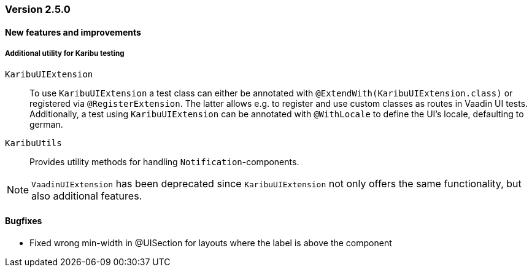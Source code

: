 :jbake-type: referenced
:jbake-status: referenced
:jbake-order: 0

// NO :source-dir: HERE, BECAUSE N&N NEEDS TO SHOW CODE AT IT'S TIME OF ORIGIN, NOT LINK TO CURRENT CODE
:images-folder-name: 01_releasenotes

=== Version 2.5.0

==== New features and improvements

// https://jira.convista.com/browse/LIN-3470
[role="api-change"]
===== Additional utility for Karibu testing
`KaribuUIExtension`::
To use `KaribuUIExtension` a test class can either be annotated with `@ExtendWith(KaribuUIExtension.class)` or registered via `@RegisterExtension`. The latter allows e.g. to register and use custom classes as routes in Vaadin UI tests. Additionally, a test using `KaribuUIExtension` can be annotated with `@WithLocale` to define the UI's locale, defaulting to german.

`KaribuUtils`::
Provides utility methods for handling `Notification`-components.

NOTE: `VaadinUIExtension` has been deprecated since `KaribuUIExtension` not only offers the same functionality, but also additional features.

// ===== Other

==== Bugfixes
// https://jira.faktorzehn.de/browse/LIN-3513
* Fixed wrong min-width in @UISection for layouts where the label is above the component

